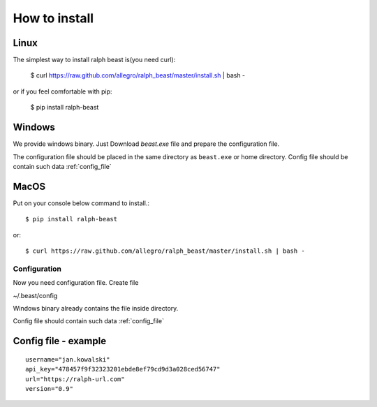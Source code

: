 ==============
How to install
==============

Linux
---------------

The simplest way to install ralph beast is(you need curl):

  $ curl https://raw.github.com/allegro/ralph_beast/master/install.sh | bash -

or if you feel comfortable with pip:

  $ pip install ralph-beast



Windows
-------

We provide windows binary. Just Download `beast.exe` file and prepare the configuration file.

.. _beast.exe: https://github.com/allegro/ralph_beast/raw/master/beast_windows.zip

The configuration file should be placed in the same directory as ``beast.exe`` or home directory.
Config file should be contain such data  :ref:`config_file`


MacOS
---------------

Put on your console below command to install.::

  $ pip install ralph-beast

or: ::

  $ curl https://raw.github.com/allegro/ralph_beast/master/install.sh | bash -






Configuration
=============

Now you need configuration file. Create file 

~/.beast/config

Windows binary already contains the file inside directory.

Config file should contain such data  :ref:`config_file`


.. _config_file:

Config file - example
---------------------
::

  username="jan.kowalski"
  api_key="478457f9f32323201ebde8ef79cd9d3a028ced56747"
  url="https://ralph-url.com"
  version="0.9"
